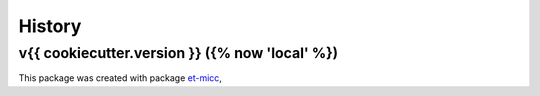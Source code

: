 *******
History
*******

v{{ cookiecutter.version }} ({% now 'local' %})
===============================================

This package was created with package `et-micc <https://github.com/etijskens/et-micc>`_,
